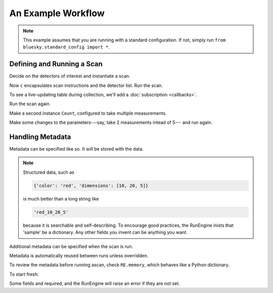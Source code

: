 
An Example Workflow
===================

.. ipython:: python
   :okwarning:
   :suppress:

   from bluesky.examples import det1, det2, det
   from bluesky.callbacks import live_table
   from bluesky import RunEngine
   RE = RunEngine()
   RE.verbose = False
   RE.memory['owner'] = 'Jane the Scientist'
   RE.memory['beamline_id'] = 'demo'
   from bluesky.scans import Count

   def print_metadata(start):
       for field, value in sorted(start.items()):
           if field not in ['time', 'uid']:
               print('{0}: {1}'.format(field, value))

.. note::

   This example assumes that you are running with a standard configuration.
   If not, simply run ``from bluesky.standard_config import *``.

Defining and Running a Scan
---------------------------

Decide on the detectors of interest and instantiate a scan.

.. ipython:: python

   dets = [det1, det2]  # favorite detectors
   c = Count(dets)

Now ``c`` encapsulates scan instructions and the detector list. Run the scan.

.. ipython:: python

   RE(c)

To see a live-updating table during collection, we'll add a
:doc:`subscription <callbacks>`.

.. ipython:: python

    RE.subscribe('all', live_table(dets))

Run the scan again.

.. ipython:: python

   RE(c)

Make a second instance ``Count``, configured to take multiple measurements.

.. ipython:: python

   more_c = Count(dets, 5)

Make some changes to the parameters---say, take 2 measurements intead of 5---
and run again.

.. ipython:: python

    more_c.num = 2
    RE(more_c)

Handling Metadata
-----------------

.. ipython:: python

    RE.subscribe('start', print_metadata)
    RE(c)

Metadata can be specified like so. It will be stored with the data.

.. ipython:: python

    RE.memory['project'] = 'my xray project'
    RE.memory['sample'] = {'color': 'red', 'dimensions': [10, 20, 5]}
    RE.memory['my_custom_field'] = 'zebra'
    RE(c)

.. note::

    Structured data, such as

    .. code-block:: python

        {'color': 'red', 'dimensions': [10, 20, 5]}

    is much better than a long string like

    .. code-block:: python

        'red_10_20_5'

    because it is searchable and self-describing. To encourage good practices,
    the RunEngine inists that 'sample' be a dictionary. Any other fields
    you invent can be anything you want.

Additional metadata can be specified when the scan is run.

.. ipython:: python

    RE(c, experimenter='Emily', mood='excited')

Metadata is automatically reused between runs unless overridden.

.. ipython:: python

    RE(c)
    RE(c, sample={'color': 'blue', 'dimensions': [3, 1, 4]})

To review the metadata before running ascan, check ``RE.memory``, which
behaves like a Python dictionary.

.. ipython:: python

    RE.memory['sample']

To start fresh:

.. ipython:: python

    RE.memory.clear()

Some fields and required, and the RunEngine will raise an error if they are
not set.

.. ipython:: python
    :okexcept:

    RE(c)
    # Filling in required metadata...
    RE.memory['owner'] = 'John'
    RE.memory['beamline_id'] = 'demo'
    RE(c)
